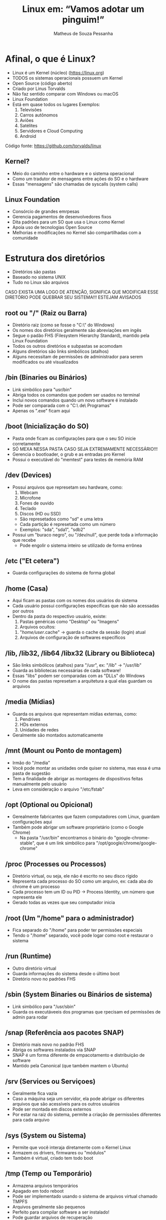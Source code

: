 #+title: Linux em: “Vamos adotar um pinguim!”
#+email: matheus_pessanha2001@outlook.com
#+author: Matheus de Souza Pessanha

* Afinal, o que é Linux?
  [[../assets/linux_logo.png]]

  - Linux é um Kernel (núcleo) ([[https://linux.org]])
  - TODOS os sistemas operacionais possuem um Kernel
  - Open Source (código aberto)
  - Criado por Linus Torvalds
  - Não faz sentido comparar com Windows ou macOS
  - Linux Foundation
  - Está em quase todos os lugares
    Exemplos:
    1. Televisões
    2. Carros autônomos
    3. Aviôes
    4. Satélites
    5. Servidores e Cloud Computing
    6. Android
  
  Código fonte: [[https://github.com/torvalds/linux]]

** Kernel?
   - Meio do caminho entre o hardware e o sistema operacional
   - Como um tradutor de mensagens entre ações do SO e o hardware
   - Essas "mensagens" são chamadas de syscalls (system calls)

** Linux Foundation
   [[../assets/lf_logo.png]]
   
   - Consórcio de grandes emrpesas
   - Gerencia pagamentos de desenvolvedores fixos
   - Dita padrões para um SO que usa o Linux como Kernel
   - Apoia uso de tecnologias Open Source
   - Melhorias e modificações no Kernel são compartilhadas com a comunidade
* Estrutura dos diretórios
  [[../assets/linux_folders.jpeg]]

  - Diretórios são pastas
  - Baseado no sistema UNIX
  - Tudo no Linux são arquivos

  CASO EXISTA UMA LOGO DE ATENÇÃO, SIGNIFICA QUE MODIFICAR ESSE DIRETÓRIO PODE QUEBRAR SEU SISTEMA!!!
  ESTEJAM AVISADOS

** root ou "/" (Raiz ou Barra)
   [[../assets/root_ls.png]]

   - Diretório raiz (como se fosse o "C:\" do Windows)
   - Os nomes dos diretórios geralmente são abreviações em ingês
   - Segue o padão FHS (Filesystem Hierarchy Standard), mantido pela Linux Foundation
   - Todos os outros diretórios e subpastas se acomodam
   - Alguns diretórios são links simbólicos (atalhos)
   - Alguns necessitam de permissões de administrador para
     serem modificados ou até visualizados

** /bin (Binaries ou Binários)
   - Link simbólico para "usr/bin"
   - Abriga todos os comandos que podem ser usados no terminal
   - Inclui novos comandos quando um novo software é instalado
   - Pode ser comparada com o "C:\Arquivos\ de\ Programas"
   - Apenas os ".exe" ficam aqui

** /boot (Inicialização do SO)
   [[../assets/warning_logo.png]]

   - Pasta onde ficam as configurações para que o seu SO inicie corretamente
   - SÓ MEXA NESSA PASTA CASO SEJA EXTREMAMENTE NECESSÁRIO!!!
   - Gerencia o bootloader, o grub e as entradas pro Kernel
   - Possui o executável do "memtest" para testes de memória RAM

** /dev (Devices)
   [[../assets/warning_logo.png]]

   - Possui arquivos que represetam seu hardware, como:
     1. Webcam
     2. Microfone
     3. Fones de ouvido
     4. Teclado
     5. Discos (HD ou SSD)
	- São represetados como "sd" e uma letra
	- Cada partição é represetada como um número
	- Exemplos: "sda", "sda1", "sdb2"
   - Possui um "buraco negro", ou "/dev/null", que perde toda a informação que recebe
     - Pode engolir o sistema inteiro se utilizado de forma errônea

** /etc ("Et cetera")
   - Guarda configurações do sistema de forma global

** /home (Casa)
   - Aqui ficam as pastas com os nomes dos usuários do sistema
   - Cada usuário possui configurações específicas que não são acessadas por outros
   - Dentro da pasta do respectivo usuário, existe:
     1. Pastas genéricas como "Desktop" ou "Imagens"
     2. Arquivos ocultos:
	1. "/home/user/.cache" -> guarda o cache da sessão (login) atual
	2. Arquivos de configuração de softwares específicos

** /lib, /lib32, /lib64 /libx32 (Library ou Biblioteca)
   - São links simbólicos (atalhos) para "/usr", ex: "/lib" -> "/usr/lib"
   - Guarda as bibliotecas necessárias de cada software!
   - Essas "libs" podem ser comparadas com as "DLLs" do Windows
   - O nome das pastas represetam a arquitetura a qual elas guardam os arquivos

** /media (Mídias)
   - Guarda os arquivos que representam mídias externas, como:
     1. Pendrives
     2. HDs externos
     3. Unidades de redes
   - Geralmente são montados automaticamente

** /mnt (Mount ou Ponto de montagem)
   - Irmão do "/media"
   - Você pode montar as unidades onde quiser no sistema, mas essa é uma pasta de sugestão
   - Tem a finalidade de abrigar as montagens de dispositivos feitas manualmente pelo usuário
   - Leva em consideração o arquivo "/etc/fstab"

** /opt (Optional ou Opicional)
   - Gerealmente fabricantes que fazem computadores com Linux, guardam configurações aqui
   - Também pode abrigar um software proprietário (como o Google Chrome)
     - Na pasta "/usr/bin" encontramos o binário do "google-chrome-stable", que é um link
       simbólico para "/opt/google/chrome/google-chrome"

** /proc (Processes ou Processos)
   [[../assets/warning_logo.png]]

   - Diretório virtual, ou seja, ele não é escrito no seu disco rígido
   - Representa cada processo do SO como um arquivo, ex: cada aba do chrome é um processo
   - Cada processo tem um ID ou PID -> Process Identity, um número que representa ele
   - Gerado todas as vezes que seu computador inicia

** /root (Um "/home" para o administrador)
   [[../assets/warning_logo.png]]

   - Fica separado do "/home" para poder ter permissões especiais
   - Tendo o "/home" separado, você pode logar como root e restaurar o sistema

** /run (Runtime)
   - Outro diretório virtual
   - Guarda informações do sistema desde o último boot
   - Diretório novo no padrões FHS

** /sbin (System Binaries ou Binários de sistema)
   - Link simbólico para "/usr/sbin"
   - Guarda os executáveeis dos programas que rpecisam ed permissões de admin para rodar

** /snap (Referência aos pacotes SNAP)
   - Diretório mais novo no padrão FHS
   - Abriga os softwares instalados via SNAP
   - SNAP é um forma diferente de empacotamento e distribuição de software
   - Mantido pela Canonical (que também mantem o Ubuntu)

** /srv (Services ou Serviçoes)
   - Geralmente fica vazia
   - Caso a máquina seja um servidor, ela pode abrigar os diferentes arquivos
     que são acessíveis para os outros usuários
   - Pode ser montada em discos externos
   - Por estar na raiz do sistema, permite a criação de permissões diferentes para cada arquivo

** /sys (System ou Sistema)
   [[../assets/warning_logo.png]]

   - Permite que você interaja diretamente com o Kernel Linux
   - Armazem os drivers, firmwares ou "módulos"
   - Também é virtual, criado tem todo boot

** /tmp (Temp ou Temporário)
   - Armazena arquivos temporários
   - Apagado em todo reboot
   - Pode ser implementado usando o sistema de arquivos virtual chamado TMPFS
   - Arquivos geralmente são pequenos
   - Perfeito para compilar software a ser instalado!
   - Pode guardar arquivos de recuperação

** /usr (User ou Usuário ou "Unix System Resources")
   - Foi modificada ao longo do tempo
   - Antigamente era onde a "/home" ficava
   - Guarda arquivos e bibliotecas úteis para os usuários mas não são vitais para o sistema

*** /usr/local
    - Programas instalados via código fonte guardam suas informações aqui
    - Abriga as fontes do sistema, ícones e outros

    ps: Em "/home" também existe um diretório ".local",que possui a mesma função!
   

** /var (Variable ou Variável)
   - Armazena arquivos que são esperados em aumentar de tamanho
   - Guarda arquivos de backup, logs, cache do sistema

* Usuários e Grupos
  São utilizados pelo GNU/Linux para organizar e controlar os acessos ao sistema operacional.

** Usuário
   - Qualquer um que usa o computador, geralmente representado pelo nome da pessoa
   - Usuários comuns possuem permissões distantas e restritas ao sistema
   - Esses usuários comuns podem acessar programas/arquivos de sistema com os
     comandos "su" ou "sudo"

*** Root user
    - Possui acesso completo a todos os arquivos do sistema

** Grupos
   - Conjunto de permissões
   - Usuários pertencem à grupos, herdando suas respectivas permissões
   - O mais comum é p grupo "wheel", que representa quais usuários
     podem pedir permissões de administrador de forma temporária

  /NO WINDOWS, DÊ REBOOT, NO LINUX, SEJA ROOT/

* Permissões
  [[../assets/root_ls.png]]

  - Lembrem que tudo no Linux é representado por arquivos!
  
  Existem 3 tipos de permissões no Linux:
  1. Read (Leitura) ou "r"
  2. Write (Escrita) ou "w"
  3. Execute (Executar) ou "x"

  Cada arquivo ou pasta possui um usuário owner (dono), group owner (grupo a qual o donon pertence)
  e as permissões para os outros usuários de outros grupos.

  Na imagem de exemplo, as permissões são representadas por 10 caracteres na primeira
  coluna do comando "ls". Vamos distrinchar isso:

  Exemplo: ---------

  O primeiro caractere representa o tipo do arquivo:
  - "d" se for uma pasta
  - "l" se for um link simbólico
  - "." se for um arquivo comum

  Após esse primeiro caractere, os 9 seguintes são agrupos de 3 em 3, sendo:
  - Os 3 primeiros representam as permissões do usuário que criou o arquivo
  - Os 3 seguintes são as permissões que o grupo o qual o dono do aqruivo pertence
  - Os 3 últimos mostram as permissões dos demais usuários

  Exemplos:
  drwxr-xr-x -> Significa que é uma pasta, o dono do arquivo possui todas as permissões;
    o grupo a qual o dono pertence pode ler e executar o arquivo e demais usuários só podem executá-lo.

  ps: Permissão de executar uma pasta significa que você pode entrar nela!

  .rw-r--r-- -> É um arquivo comum, o dono pode ler e escrever; o grupo do dono e demais usuários
    só podem ler.

* STDIO
  - Significa "Standard I/O Stream" (Fluxo de entrada e saída padrões)

  Todos os comandos e programas no Linux funcionam desse jeito:
  - Recebem ou não uma entrada, ou seja, um valor inicial, ou melhor ainda: um parâmetro
  - Processam, modificando ou não essa entrada
  - Devolve, ou melhor: retorna, uma saída

** Entrada (STDIN)
   - STDIN significa: "Standard Input" (Entrada padrão)
   - Os programas e comandos possuem vários tipos de entrada para receber dados.

   Exemplo:
   Existe o comando "cd", o qual recebe como entrada um pasta

** Saída (STDOUT)
   - STDOUT significa: "Standard Output" (Saída Padrão)
   - Essa saída pode significar
     1. Efeitos colaterais no sistema, como deletar, criar ou modificar arquivos
     2. Produzir um conteúdo em texto

   Além dessa saída padrão, é retornado um código que representa se o comando foi
   executado corretamente ou ocorreu algum erro.

   O padrão é:
   1. Retornar 0 caso foi executado corretamente
   2. Retornar 1 caso tenha tido algum erro

*** Saída de erro (STDERR)
    Essa é uma saída (output) especial:
    - Guarda as mensagens de erros geradas pelos programas/comandos

* Ambientes Gráficos
  Ok, por enquanto vimos tudo no terminal e de forma "baixo nível", porém, para um
  sistema operacional ser usado por usuários comuns, é inviável que a única forma seja
  pelo terminal. Por isso, existem os DEs (Desktop Environments, "Ambientes Gráficos").

  Mas antes vamos ver as diferenças entre GUIs e CLIs:

** CLIs (Command Line Interface ou Interface de Linha de Comando)
   Permite o acesso global ao sistema de forma simples e direta, porém
   é necessário ter conhecimento dos comandos. Pode ser intuitivo, mas geralmente
   afasta a maioria das pessoas.

*** Vantagens
    - Pouco uso de memória RAM
    - Alto desempenho
    - Menos flexivel do que uma GUI
    - Geralmente se usa só o teclado
    - Perfeita para tarefas complexas do SO

*** Desvantagens
    - Assustador para leigos
    - Não possui tanta interativida quanto uma GUI
    - Multitarefa não são tão simples

** GUIs (Graphic User Interface ou Interface Gráfica de Usuário)
   Possui restrições de acesso ao sistema; é facilmente aprendida e ensinada;
   costuma ser direcionadas para usuários finais ou "comuns".

*** Vantagens
    - Curva de aprendizado quase ínfima
    - Altamente customizável
    - Completamente flexivel
    - Multitarefa costuma ser algo simples

*** Desvantagens
    - Médio ou baixo desempenho geral
    - Médio a alto consumo de memória
    - Não possui formas de realizar atividades mais complexas*

    *: Na verdade, toda ação de um sistema operacional pode ser ter uma GUI, porém
       existem algumas tarefas que ou não fazem sentido ter uma ou são de fato difíceis de implementar.

** Exemplos
   Aqui est~ao alguns exemplos de DEs para Linux:

*** GNOME
    [[../assets/gnome_screenshot.png]]

    - O mais conhecido
    - Relativamente minimalista
    - Um workflow diferenciado
    - DE padrão do Ubuntu

*** XFCE
    [[../assets/xfce_screenshot.png]]

    - Consumo de memória reduzido
    - Não é tão flexivel

*** KDE
    [[../assets/kde_screenshot.png]]

    - O mais "bonito" inicialmente
    - Alto consumo de memória
    - Extremamente intuitivo

*** WMs (Window Managers ou Gerenciadores de Janelas)
    São um tipo especial de GUI: eles organizam as janelas dos programas de
    forma automática!

    Tendem a ser extremamente customizáveis e programáveis, por isso, não possuem um
    design incial, você é quem vai montar ele pelas configurações.
    Existe um termo na internet chamado "ricer", que é denominado a quem gosta de
    deixar seu desktop com WM o mais elegante e chamativo possível!

    Os screenshots que vou mostrar não vão apresentar tantas diferenças visuais, pois o
    núcleo das diferenças entre WMs estão nos seus respectivos arquivos de configuração.

**** Vantagens
     - Consumo de memória extremamente baixo
     - Completamente customizável
     - Totalmente modificável

**** Desvantagens
     - Necessita configuração escrita em algum arquivo
     - Curva de aprendizado elevada

**** I3
     [[../assets/i3_screenshot.png]]

     - Porta de entrada para as WMs
     - Fácil configuraç para leigos e não programadores

**** awesome
    [[../assets/awesome_screenshot.png]]

    - Utiliza a linguagem de programação "Lua" (linguagem brasileira criada na USP)

**** xmonad 
     [[../assets/xmonad_screenshot.png]]

     - Configurada com a linguagem de programação "Haskell"

* Distros
  Uma distro ou "distribuição" reúne tudo o que falamos anteriormente e se propõe a ser
  um sistema operacional completo - agora sim pode comparar com Windows/macOS.

  Vamos resumir assim:
    -> Linux é o Kernel; 
    -> composto pelos GNU Shell Utilities (ou utilitários para shell) e/ou
       por um por um servidor gráfico (X.Org ou Wayland);
    -> Um DE (Desktop Environment) executa um servidor gráfico, o que dá acesso à GUIs;
    -> uma distro é um conjunto de programas pré-selecionados e instalados, possuindo um DE ou não.
       Uma disrto é de fato um Sistema Operacional, baseado no Linux.

  Lembre que tudo (ou quase tudo) no mundo Linux é Open Source, ou seja: possui o
  código fonte aberto e geralmente é gratuito para uso.

** Exemplos
*** Ubuntu
    [[../assets/ubuntu_screenshot.png]]

    - O mais famoso
    - Utiliza o GNOME como DE mas possui outras versões
    - Baseado na distro Debian
    - Tende a ser estável

*** Manjaro
    [[../assets/manjaro_screenshot.png]]

    - Baseado no Arch Linux
    - Usa o KDE plasma comom DE mas possui diversas versões com outros DEs
    - Rolling Release (sempre possui atualizações compatíveis com as versões anteriores)

* Referências
1. Viva o Linux:  [[https://www.vivaolinux.com.br]]
2. Canal Diolinux: [[https://www.youtube.com/channel/UCEf5U1dB5a2e2S-XUlnhxSA]]
3. Blog Diolinux: https://diolinux.com.br/linux/10-dicas-para-novos-usuarios-de-linux.html
4. Arch wiki: https://wiki.archlinux.org/
